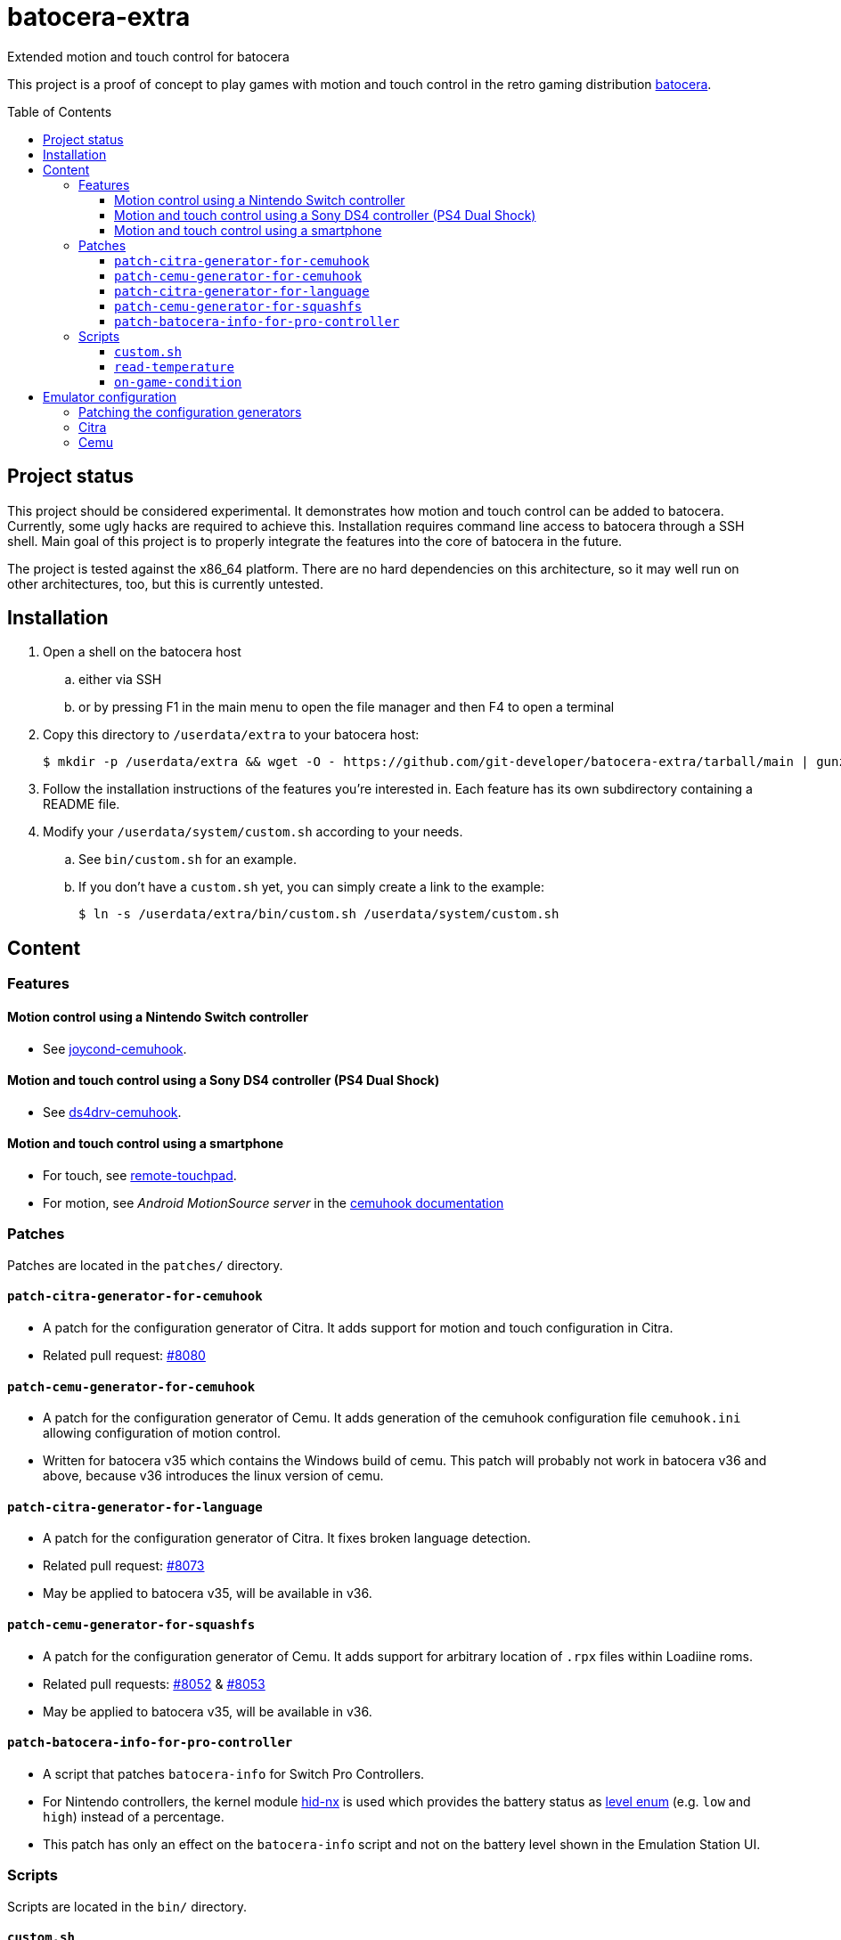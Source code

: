 = batocera-extra
:url-batocera: https://github.com/batocera-linux/batocera.linux/
Extended motion and touch control for batocera
:toc: preamble
:toclevels: 4

This project is a proof of concept to play games with motion and touch control in the retro gaming distribution {url-batocera}[batocera].

## Project status

This project should be considered experimental. It demonstrates how motion and touch control can be added to batocera.
Currently, some ugly hacks are required to achieve this. Installation requires command line access to batocera through a SSH shell. Main goal of this project is to properly integrate the features into the core of batocera in the
future.

The project is tested against the x86_64 platform. There are no hard dependencies on this architecture, so it may well
run on other architectures, too, but this is currently untested.

## Installation

. Open a shell on the batocera host
.. either via SSH
.. or by pressing F1 in the main menu to open the file manager and then F4 to open a terminal
. Copy this directory to `/userdata/extra` to your batocera host:
+
[source,console]
----
$ mkdir -p /userdata/extra && wget -O - https://github.com/git-developer/batocera-extra/tarball/main | gunzip | tar x --strip-components 1 -C /userdata/extra
----
. Follow the installation instructions of the features you're interested in. Each feature has its own subdirectory containing a README file.
. Modify your `/userdata/system/custom.sh` according to your needs.
.. See `bin/custom.sh` for an example.
.. If you don't have a `custom.sh` yet, you can simply create a link to the example:
+
[source,console]
----
$ ln -s /userdata/extra/bin/custom.sh /userdata/system/custom.sh
----

## Content
### Features
#### Motion control using a Nintendo Switch controller

* See link:joycond-cemuhook/README.adoc[joycond-cemuhook].

#### Motion and touch control using a Sony DS4 controller (PS4 Dual Shock)

* See link:ds4drv-cemuhook/README.adoc[ds4drv-cemuhook].

#### Motion and touch control using a smartphone

* For touch, see link:remote-touchpad/README.adoc[remote-touchpad].
* For motion, see _Android MotionSource server_ in the https://cemuhook.sshnuke.net/padudpserver.html[cemuhook documentation]

### Patches
Patches are located in the `patches/` directory.

#### `patch-citra-generator-for-cemuhook`

* A patch for the configuration generator of Citra. It adds support for motion and touch configuration in Citra.
* Related pull request: https://github.com/batocera-linux/batocera.linux/pull/8080[#8080]

#### `patch-cemu-generator-for-cemuhook`

* A patch for the configuration generator of Cemu. It adds generation of the cemuhook configuration file `cemuhook.ini` allowing configuration of motion control.
* Written for batocera v35 which contains the Windows build of cemu. This patch will probably not work in batocera v36 and above, because v36 introduces the linux version of cemu.

#### `patch-citra-generator-for-language`

* A patch for the configuration generator of Citra. It fixes broken language detection.
* Related pull request: https://github.com/batocera-linux/batocera.linux/pull/8073[#8073]
* May be applied to batocera v35, will be available in v36.

#### `patch-cemu-generator-for-squashfs`

* A patch for the configuration generator of Cemu. It adds support for arbitrary location of `.rpx` files within Loadiine roms.
* Related pull requests: https://github.com/batocera-linux/batocera.linux/pull/8052[#8052] & https://github.com/batocera-linux/batocera.linux/pull/8053[#8053]
* May be applied to batocera v35, will be available in v36.

#### `patch-batocera-info-for-pro-controller`
* A script that patches `batocera-info` for Switch Pro Controllers.
* For Nintendo controllers, the kernel module https://github.com/emilyst/hid-nx-dkms[hid-nx] is used which provides the battery status as https://github.com/emilyst/hid-nx-dkms/blob/974d6c407296c47390d99f008933846c86f52bb9/hid-nx.c#L1533[level enum] (e.g. `low` and `high`) instead of a percentage.
* This patch has only an effect on the `batocera-info` script and not on the battery level shown in the Emulation Station UI.

### Scripts
Scripts are located in the `bin/` directory.

#### `custom.sh`
* An example for `/userdata/system/custom.sh` that enables all features of this project.

#### `read-temperature`
* A script to read the CPU temperature from `hwmon` instead of `thermal_zone`. Useful for hosts where `/sys/devices/virtual/thermal` is not available. May be bound to a controller button, e.g.:
+
./userdata/system/configs/multimedia_keys.conf
[source.conf]
----
KEY_F12 1 /userdata/extra/bin/read-temperature | LANG=en_US HOME=/userdata/system XAUTHORITY=/var/lib/.Xauthority DISPLAY=:0.0 osd_cat -f -*-*-bold-*-*-*-38-120-*-*-*-*-*-* -cred -s 3 -d 4
----

#### `on-game-condition`
* A template for files in the `/userdata/system/scripts` directory.

## Emulator configuration
This section explains the emulator configuration that is required to play games with touch and motion control. This configuration has to be performed once only, it will be persisted across boots.

* Touch input is read from the emulator window. This enables the following sources for touch input:
** The touchpad of a DS4 controller
** A smartphone connected via remote touchpad
** A mouse connected to the batocera host

* Motion input is read from a cemuhook server.
** For a Nintendo controller connected to joycond-cemuhook, use `localhost` and `26761`.
** For a DS4 controller connected to ds4drv-cemuhook, use `localhost` and `26762`.
** For a smartphone, use the hostname/ip of the smartphone and the port configured in the _MotionSource_ app.

### Patching the configuration generators
In batocera v35, the configuration generators for Citra and Cemu don't offer support for touch and motion control. Actually, they even prevent it because they override custom changes in the affected configuration files. To avoid this, the generators have to be patched (see <<Patches>>).

### Citra
./userdata/system/configs/citra-emu/qt-config.ini
----
[Controls]
profiles\1\touch_device=engine:emu_window
profiles\1\touch_device\default=true
profiles\1\motion_device=engine:cemuhookudp
profiles\1\motion_device\default=false
profiles\1\udp_input_address=localhost
profiles\1\udp_input_address\default=false
profiles\1\udp_input_port=26761
profiles\1\udp_input_port\default=false
----

Notes:

* The settings may be set by either editing the configuration file using a text editor or using the UI: File Manager -> Applications -> citra-emu-config -> Menu _Emulation_ -> Entry _Configure_ -> List Entry _Controls_ -> Tab _Input_ -> Button _Motion / Touch Control..._
* Without patch, the Citra configuration generator will overwrite these settings on game start.

### Cemu
./userdata/system/batocera.conf
----
wiiu.cemuhook_motion_source=DSU1
wiiu.cemuhook_motion_source_is_button_source=1
wiiu.cemuhook_server_ip=127.0.0.1
wiiu.cemuhook_server_port=26761
----

Notes:

* The settings must be set by editing the configuration file using a text editor.
* Without patching the Cemu configuration generator, these settings have no effect.
* Implementation details:
** Without patch, the generator overwrites `/userdata/system/configs/cemu/cemuhook.ini` with `/usr/cemu/cemuhook.ini` on each game start.
** The patch reads the settings from `batocera.conf` and adds them to `/userdata/system/configs/cemu/cemuhook.ini` resulting in
+
./userdata/system/configs/cemu/cemuhook.ini
----
[Input]
motionSource = DSU1
motionSourceIsBtnSource = true
serverIP = localhost
serverPort = 26761
----
